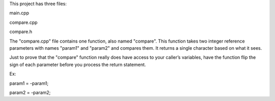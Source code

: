 This project has three files:

main.cpp

compare.cpp

compare.h

The "compare.cpp" file contains one function, also named "compare". 
This function takes two integer reference parameters with names "param1" and "param2" and compares them.
It returns a single character based on what it sees. 

Just to prove that the "compare" function really does have access to your caller’s variables, 
have the function flip the sign of each parameter before you process the return statement.

Ex:

param1 = -param1;

param2 = -param2;
